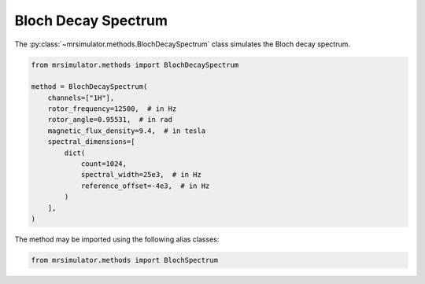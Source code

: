 Bloch Decay Spectrum
--------------------

The :py:class:`~mrsimulator.methods.BlochDecaySpectrum` class simulates the
Bloch decay spectrum.

.. code-block:: python

    from mrsimulator.methods import BlochDecaySpectrum

    method = BlochDecaySpectrum(
        channels=["1H"],
        rotor_frequency=12500,  # in Hz
        rotor_angle=0.95531,  # in rad
        magnetic_flux_density=9.4,  # in tesla
        spectral_dimensions=[
            dict(
                count=1024,
                spectral_width=25e3,  # in Hz
                reference_offset=-4e3,  # in Hz
            )
        ],
    )

The method may be imported using the following alias classes:

.. code-block:: python

  from mrsimulator.methods import BlochSpectrum

.. minigallery:: mrsimulator.utils.spectral_fitting.make_LMFIT_params
..     :add-heading: Examples using ``BlochDecaySpectrum``
..     :heading-level: "
